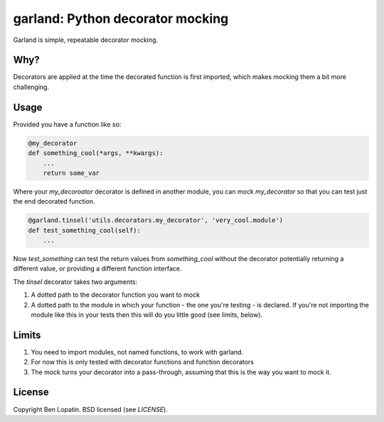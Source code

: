 =================================
garland: Python decorator mocking
=================================

Garland is simple, repeatable decorator mocking.

Why?
====

Decorators are applied at the time the decorated function is first imported, which
makes mocking them a bit more challenging.

Usage
=====

Provided you have a function like so:

.. code:: python

    @my_decorator
    def something_cool(*args, **kwargs):
        ...
        return some_var

Where your `my_decoroator` decorator is defined in another module, you can mock
`my_decorator` so that you can test just the end decorated function.

.. code:: python

    @garland.tinsel('utils.decorators.my_decorator', 'very_cool.module')
    def test_something_cool(self):
        ...

Now `test_something` can test the return values from `something_cool` without
the decorator potentially returning a different value, or providing a different
function interface.

The `tinsel` decorator takes two arguments:

1. A dotted path to the decorator function you want to mock
2. A dotted path to the module in which your function - the one you're testing -
   is declared. If you're not importing the module like this in your tests then
   this will do you little good (see limits, below).

Limits
======

1. You need to import modules, not named functions, to work with garland.
2. For now this is only tested with decorator functions and function decorators
3. The mock turns your decorator into a pass-through, assuming that this is the
   way you want to mock it.


License
=======

Copyright Ben Lopatin. BSD licensed (see `LICENSE`).
